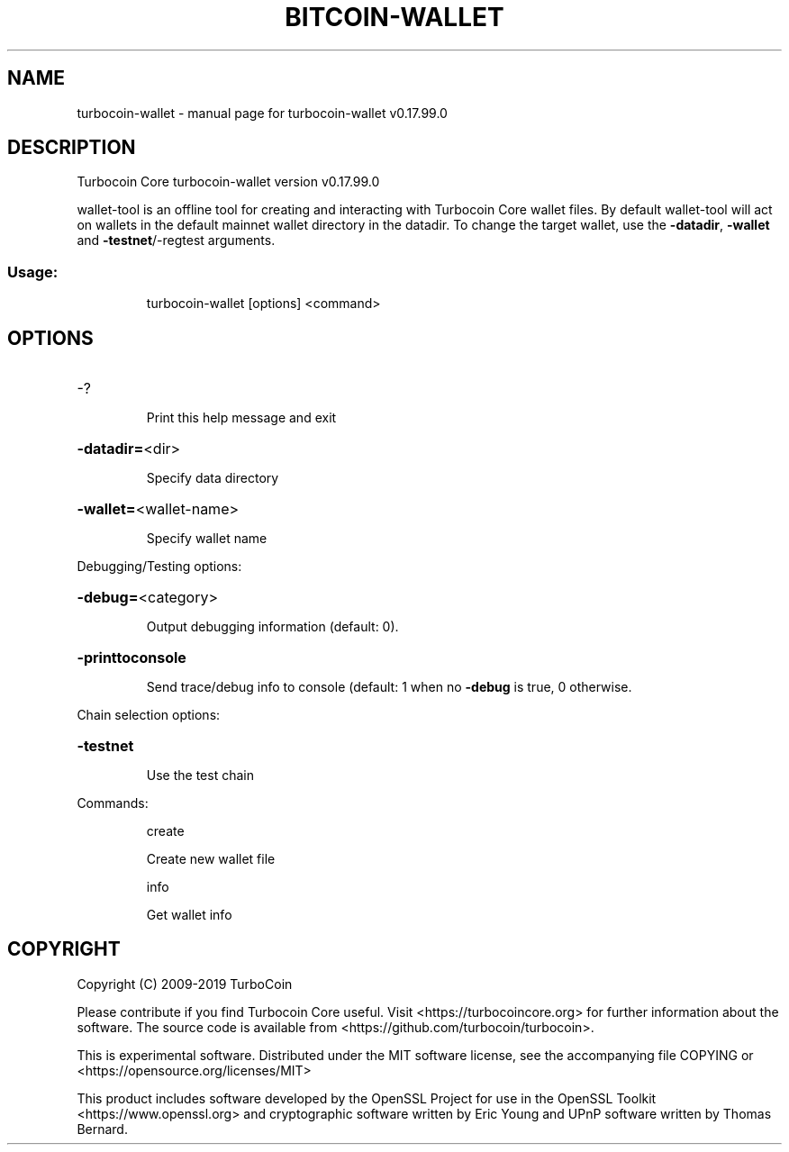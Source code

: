 .\" DO NOT MODIFY THIS FILE!  It was generated by help2man 1.47.6.
.TH BITCOIN-WALLET "1" "February 2019" "turbocoin-wallet v0.17.99.0" "User Commands"
.SH NAME
turbocoin-wallet \- manual page for turbocoin-wallet v0.17.99.0
.SH DESCRIPTION
Turbocoin Core turbocoin\-wallet version v0.17.99.0
.PP
wallet\-tool is an offline tool for creating and interacting with Turbocoin Core wallet files.
By default wallet\-tool will act on wallets in the default mainnet wallet directory in the datadir.
To change the target wallet, use the \fB\-datadir\fR, \fB\-wallet\fR and \fB\-testnet\fR/\-regtest arguments.
.SS "Usage:"
.IP
turbocoin\-wallet [options] <command>
.SH OPTIONS
.HP
\-?
.IP
Print this help message and exit
.HP
\fB\-datadir=\fR<dir>
.IP
Specify data directory
.HP
\fB\-wallet=\fR<wallet\-name>
.IP
Specify wallet name
.PP
Debugging/Testing options:
.HP
\fB\-debug=\fR<category>
.IP
Output debugging information (default: 0).
.HP
\fB\-printtoconsole\fR
.IP
Send trace/debug info to console (default: 1 when no \fB\-debug\fR is true, 0
otherwise.
.PP
Chain selection options:
.HP
\fB\-testnet\fR
.IP
Use the test chain
.PP
Commands:
.IP
create
.IP
Create new wallet file
.IP
info
.IP
Get wallet info
.SH COPYRIGHT
Copyright (C) 2009-2019 TurboCoin

Please contribute if you find Turbocoin Core useful. Visit
<https://turbocoincore.org> for further information about the software.
The source code is available from <https://github.com/turbocoin/turbocoin>.

This is experimental software.
Distributed under the MIT software license, see the accompanying file COPYING
or <https://opensource.org/licenses/MIT>

This product includes software developed by the OpenSSL Project for use in the
OpenSSL Toolkit <https://www.openssl.org> and cryptographic software written by
Eric Young and UPnP software written by Thomas Bernard.
